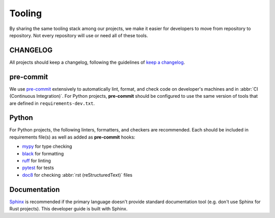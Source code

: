 Tooling
=======

By sharing the same tooling stack among our projects, we make it easier for
developers to move from repository to repository.
Not every repository will use or need all of these tools.

CHANGELOG
---------

All projects should keep a changelog, following the guidelines of `keep a changelog`_.

pre-commit
----------

We use `pre-commit`_ extensively to automatically lint, format, and check code
on developer's machines and in :abbr:`CI (Continuous Integration)`.  For Python
projects, **pre-commit** should be configured to use the same version of tools
that are defined in ``requirements-dev.txt``.

Python
------

For Python projects, the following linters, formatters, and checkers are
recommended.  Each should be included in requirements file(s) as well as added
as **pre-commit** hooks:

- `mypy`_ for type checking
- `black`_ for formatting
- `ruff`_ for linting
- `pytest`_ for tests
- `doc8`_ for checking :abbr:`rst (reStructuredText)` files

Documentation
-------------

`Sphinx`_ is recommended if the primary language doesn't provide standard
documentation tool (e.g. don't use Sphinx for Rust projects). This developer
guide is built with Sphinx.

.. _mypy: https://www.mypy-lang.org/
.. _black: https://github.com/psf/black
.. _ruff: https://github.com/charliermarsh/ruff
.. _pytest: https://docs.pytest.org/
.. _doc8: https://github.com/pycqa/doc8
.. _Sphinx: https://www.sphinx-doc.org/en/master/
.. _keep a changelog: https://keepachangelog.com/en/1.0.0/
